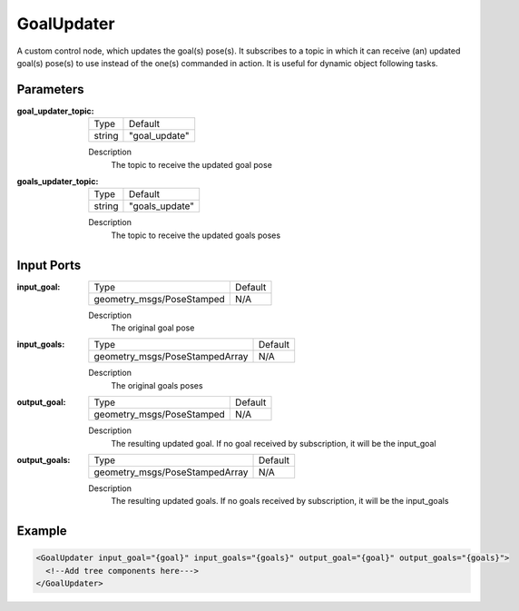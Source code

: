 .. _bt_goal_updater:

GoalUpdater
===========

A custom control node, which updates the goal(s) pose(s). It subscribes to a topic in which it can receive (an) updated goal(s) pose(s) to use instead of the one(s) commanded in action. It is useful for dynamic object following tasks.

Parameters
----------

:goal_updater_topic:

  ====== ==============
  Type   Default
  ------ --------------
  string  "goal_update"
  ====== ==============

  Description
      The topic to receive the updated goal pose

:goals_updater_topic:

  ====== ==============
  Type   Default
  ------ --------------
  string  "goals_update"
  ====== ==============

  Description
      The topic to receive the updated goals poses

Input Ports
-----------

:input_goal:

  ========================= =======
  Type                      Default
  ------------------------- -------
  geometry_msgs/PoseStamped N/A
  ========================= =======

  Description
      The original goal pose

:input_goals:

  ============================== =======
  Type                           Default
  ------------------------------ -------
  geometry_msgs/PoseStampedArray   N/A
  ============================== =======

  Description
      The original goals poses

:output_goal:

  ========================= =======
  Type                      Default
  ------------------------- -------
  geometry_msgs/PoseStamped N/A
  ========================= =======

  Description
    	The resulting updated goal. If no goal received by subscription, it will be the input_goal

:output_goals:
  
    ============================== =======
    Type                           Default
    ------------------------------ -------
    geometry_msgs/PoseStampedArray   N/A
    ============================== =======
  
    Description
      	The resulting updated goals. If no goals received by subscription, it will be the input_goals

Example
-------

.. code-block:: xml

  <GoalUpdater input_goal="{goal}" input_goals="{goals}" output_goal="{goal}" output_goals="{goals}">
    <!--Add tree components here--->
  </GoalUpdater>
